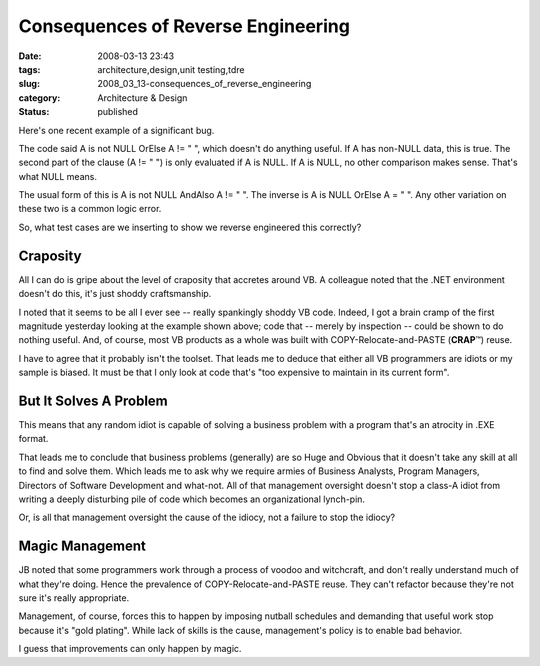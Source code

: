 Consequences of Reverse Engineering
===================================

:date: 2008-03-13 23:43
:tags: architecture,design,unit testing,tdre
:slug: 2008_03_13-consequences_of_reverse_engineering
:category: Architecture & Design
:status: published







Here's one recent example of a significant bug.



The code said A is not NULL OrElse A != " ", which doesn't do anything useful.  If A has non-NULL data, this is true.  The second part of the clause (A != " ") is only evaluated if A is NULL.  If A is NULL, no other comparison makes sense.  That's what NULL means.



The usual form of this is  A is not NULL AndAlso A != " ".  The inverse is A is NULL OrElse A = " ".  Any other variation on these two is a common logic error.  



So, what test cases are we inserting to show we reverse engineered this correctly?



Craposity
----------



All I can do is gripe about the level of craposity that accretes around VB.  A colleague noted that the .NET environment doesn't do this, it's just shoddy craftsmanship.



I noted that it seems to be all I ever see -- really spankingly shoddy VB code. Indeed, I got a brain cramp of the first magnitude yesterday looking at the example shown above; code that -- merely by inspection -- could be shown to do nothing useful.  And, of course, most VB products as a whole was built with COPY-Relocate-and-PASTE (**CRAP**\ ™) reuse.



I have to agree that it probably isn't the toolset.  That leads me to deduce that either all VB programmers are idiots or my sample is biased.  It must be that I only look at code that's "too expensive to maintain in its current form".



But It Solves A Problem
------------------------



This means that any random idiot is capable of solving a business problem with a program that's an atrocity in .EXE format.



That leads me to conclude that business problems (generally) are so Huge and Obvious that it doesn't take any skill at all to find and solve them.  Which leads me to ask why we require armies of Business Analysts, Program Managers, Directors of Software Development and what-not.  All of that management oversight doesn't stop a class-A idiot from writing a deeply disturbing pile of code which becomes an organizational lynch-pin.



Or, is all that management oversight the cause of the idiocy, not a failure to stop the idiocy?



Magic Management
-----------------



JB noted that some programmers work through a process of voodoo and witchcraft, and don't really understand much of what they're doing.  Hence the prevalence of COPY-Relocate-and-PASTE reuse.  They can't refactor because they're not sure it's really appropriate.



Management, of course, forces this to happen by imposing nutball schedules and demanding that useful work stop because it's "gold plating".  While lack of skills is the cause, management's policy is to enable bad behavior.



I guess that improvements can only happen by magic.




